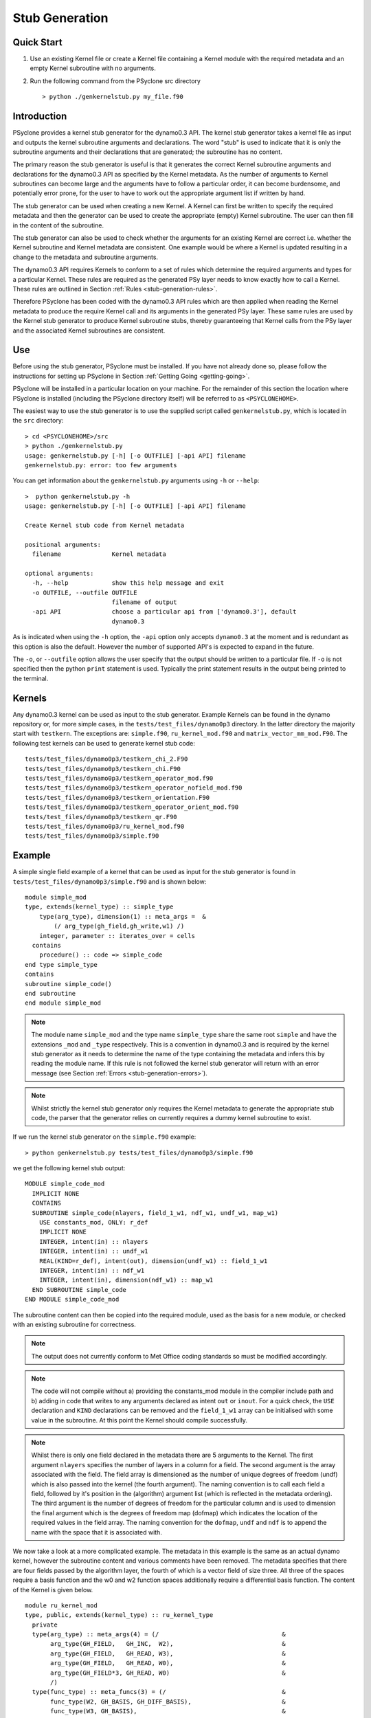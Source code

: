 .. _stub-generation:

Stub Generation
===============

Quick Start
-----------

1) Use an existing Kernel file or create a Kernel file containing a
   Kernel module with the required metadata and an empty Kernel
   subroutine with no arguments.
2) Run the following command from the PSyclone src directory ::

    > python ./genkernelstub.py my_file.f90

Introduction
------------

PSyclone provides a kernel stub generator for the dynamo0.3 API. The
kernel stub generator takes a kernel file as input and outputs the
kernel subroutine arguments and declarations. The word "stub" is used
to indicate that it is only the subroutine arguments and their
declarations that are generated; the subroutine has no content.

The primary reason the stub generator is useful is that it generates
the correct Kernel subroutine arguments and declarations for the
dynamo0.3 API as specified by the Kernel metadata. As the number of
arguments to Kernel subroutines can become large and the arguments
have to follow a particular order, it can become burdensome, and
potentially error prone, for the user to have to work out the
appropriate argument list if written by hand.

The stub generator can be used when creating a new Kernel. A Kernel
can first be written to specify the required metadata and then the
generator can be used to create the appropriate (empty) Kernel
subroutine. The user can then fill in the content of the subroutine.

The stub generator can also be used to check whether the arguments for
an existing Kernel are correct i.e. whether the Kernel subroutine and
Kernel metadata are consistent. One example would be where a Kernel is
updated resulting in a change to the metadata and subroutine
arguments.

The dynamo0.3 API requires Kernels to conform to a set of rules which
determine the required arguments and types for a particular
Kernel. These rules are required as the generated PSy layer needs to
know exactly how to call a Kernel. These rules are outlined in Section
:ref:`Rules <stub-generation-rules>`.

Therefore PSyclone has been coded with the dynamo0.3 API rules which
are then applied when reading the Kernel metadata to produce the
require Kernel call and its arguments in the generated PSy
layer. These same rules are used by the Kernel stub generator to
produce Kernel subroutine stubs, thereby guaranteeing that Kernel
calls from the PSy layer and the associated Kernel subroutines are
consistent.

.. _stub-generation-use:

Use
---

Before using the stub generator, PSyclone must be installed. If you
have not already done so, please follow the instructions for setting
up PSyclone in Section :ref:`Getting Going <getting-going>`.

PSyclone will be installed in a particular location on your
machine. For the remainder of this section the location where PSyclone
is installed (including the PSyclone directory itself) will be referred
to as ``<PSYCLONEHOME>``.

The easiest way to use the stub generator is to use the supplied
script called ``genkernelstub.py``, which is located in the ``src``
directory:
::

    > cd <PSYCLONEHOME>/src
    > python ./genkernelstub.py 
    usage: genkernelstub.py [-h] [-o OUTFILE] [-api API] filename
    genkernelstub.py: error: too few arguments

You can get information about the ``genkernelstub.py`` arguments using
``-h`` or ``--help``:
::

  >  python genkernelstub.py -h
  usage: genkernelstub.py [-h] [-o OUTFILE] [-api API] filename

  Create Kernel stub code from Kernel metadata

  positional arguments:
    filename              Kernel metadata

  optional arguments:
    -h, --help            show this help message and exit
    -o OUTFILE, --outfile OUTFILE
                          filename of output
    -api API              choose a particular api from ['dynamo0.3'], default
                          dynamo0.3

As is indicated when using the ``-h`` option, the ``-api`` option only
accepts ``dynamo0.3`` at the moment and is redundant as this option is
also the default. However the number of supported API's is expected to
expand in the future.

The ``-o``, or ``--outfile`` option allows the user specify that the
output should be written to a particular file. If ``-o`` is not
specified then the python ``print`` statement is used. Typically the
print statement results in the output being printed to the terminal.

.. _stub-generation-kernels:

Kernels
-------

Any dynamo0.3 kernel can be used as input to the stub
generator. Example Kernels can be found in the dynamo repository or,
for more simple cases, in the ``tests/test_files/dynamo0p3``
directory. In the latter directory the majority start with
``testkern``. The exceptions are: ``simple.f90``, ``ru_kernel_mod.f90``
and ``matrix_vector_mm_mod.F90``. The following test kernels can be used
to generate kernel stub code:
::

    tests/test_files/dynamo0p3/testkern_chi_2.F90
    tests/test_files/dynamo0p3/testkern_chi.F90
    tests/test_files/dynamo0p3/testkern_operator_mod.f90
    tests/test_files/dynamo0p3/testkern_operator_nofield_mod.f90
    tests/test_files/dynamo0p3/testkern_orientation.F90
    tests/test_files/dynamo0p3/testkern_operator_orient_mod.f90
    tests/test_files/dynamo0p3/testkern_qr.F90
    tests/test_files/dynamo0p3/ru_kernel_mod.f90
    tests/test_files/dynamo0p3/simple.f90

.. _stub-generation-example:

Example
-------

A simple single field example of a kernel that can be used as input for the
stub generator is found in ``tests/test_files/dynamo0p3/simple.f90`` and
is shown below:
::

    module simple_mod
    type, extends(kernel_type) :: simple_type
        type(arg_type), dimension(1) :: meta_args =  &
            (/ arg_type(gh_field,gh_write,w1) /)
        integer, parameter :: iterates_over = cells
      contains
        procedure() :: code => simple_code
    end type simple_type
    contains
    subroutine simple_code()
    end subroutine
    end module simple_mod

.. note::
  The module name ``simple_mod`` and the type name ``simple_type`` share the same root ``simple`` and have the extensions ``_mod`` and ``_type`` respectively. This is a convention in dynamo0.3 and is required by the kernel stub generator as it needs to determine the name of the type containing the metadata and infers this by reading the module name. If this rule is not followed the kernel stub generator will return with an error message (see Section :ref:`Errors <stub-generation-errors>`).

.. note::
  Whilst strictly the kernel stub generator only requires the Kernel metadata to generate the appropriate stub code, the parser that the generator relies on currently requires a dummy kernel subroutine to exist.

If we run the kernel stub generator on the ``simple.f90`` example:
::

  > python genkernelstub.py tests/test_files/dynamo0p3/simple.f90

we get the following kernel stub output:
::

  MODULE simple_code_mod
    IMPLICIT NONE
    CONTAINS
    SUBROUTINE simple_code(nlayers, field_1_w1, ndf_w1, undf_w1, map_w1)
      USE constants_mod, ONLY: r_def
      IMPLICIT NONE
      INTEGER, intent(in) :: nlayers
      INTEGER, intent(in) :: undf_w1
      REAL(KIND=r_def), intent(out), dimension(undf_w1) :: field_1_w1
      INTEGER, intent(in) :: ndf_w1
      INTEGER, intent(in), dimension(ndf_w1) :: map_w1
    END SUBROUTINE simple_code
  END MODULE simple_code_mod

The subroutine content can then be copied into the required module,
used as the basis for a new module, or checked with an existing
subroutine for correctness.

.. note::
  The output does not currently conform to Met Office coding standards so must be modified accordingly.

.. note::
  The code will not compile without a) providing the constants_mod module in the compiler include path and b) adding in code that writes to any arguments declared as intent ``out`` or ``inout``. For a quick check, the ``USE`` declaration and ``KIND`` declarations can be removed and the ``field_1_w1`` array can be initialised with some value in the subroutine. At this point the Kernel should compile successfully.

.. note::
  Whilst there is only one field declared in the metadata there are 5 arguments to the Kernel. The first argument ``nlayers`` specifies the number of layers in a column for a field. The second argument is the array associated with the field. The field array is dimensioned as the number of unique degrees of freedom (undf) which is also passed into the kernel (the fourth argument). The naming convention is to call each field a field, followed by it's position in the (algorithm) argument list (which is reflected in the metadata ordering). The third argument is the number of degrees of freedom for the particular column and is used to dimension the final argument which is the degrees of freedom map (dofmap) which indicates the location of the required values in the field array. The naming convention for the ``dofmap``, ``undf`` and ``ndf`` is to append the name with the space that it is associated with.

We now take a look at a more complicated example. The metadata in this
example is the same as an actual dynamo kernel, however the subroutine
content and various comments have been removed. The metadata specifies
that there are four fields passed by the algorithm layer, the fourth
of which is a vector field of size three. All three of the spaces
require a basis function and the w0 and w2 function spaces
additionally require a differential basis function. The content of the
Kernel is given below.
::

  module ru_kernel_mod
  type, public, extends(kernel_type) :: ru_kernel_type
    private
    type(arg_type) :: meta_args(4) = (/                                  &
         arg_type(GH_FIELD,   GH_INC,  W2),                              &
         arg_type(GH_FIELD,   GH_READ, W3),                              &
         arg_type(GH_FIELD,   GH_READ, W0),                              &
         arg_type(GH_FIELD*3, GH_READ, W0)                               &
         /)
    type(func_type) :: meta_funcs(3) = (/                                &
         func_type(W2, GH_BASIS, GH_DIFF_BASIS),                         &
         func_type(W3, GH_BASIS),                                        &
         func_type(W0, GH_BASIS, GH_DIFF_BASIS)                          &
         /)
    integer :: iterates_over = CELLS
  contains
    procedure, nopass ::ru_code
  end type
  contains
  subroutine ru_code()
  end subroutine ru_code
  end module ru_kernel_mod

If we run the kernel stub generator on this example:
::

  > python genkernelstub.py tests/test_files/dynamo0p3/ru_kernel_mod.f90

we obtain the following output:
::

  MODULE ru_code_mod
    IMPLICIT NONE
    CONTAINS
    SUBROUTINE ru_code_code(nlayers, field_1_w2, field_2_w3, field_3_w0, field_4_w0_v1, field_4_w0_v2, field_4_w0_v3, ndf_w2, undf_w2, map_w2, basis_w2, diff_basis_w2, boundary_dofs_w2, ndf_w3, undf_w3, map_w3, basis_w3, ndf_w0, undf_w0, map_w0, basis_w0, diff_basis_w0, nqp_h, nqp_v, wh, wv)
      USE constants_mod, ONLY: r_def
      IMPLICIT NONE
      INTEGER, intent(in) :: nlayers
      INTEGER, intent(in) :: undf_w2
      INTEGER, intent(in) :: undf_w3
      INTEGER, intent(in) :: undf_w0
      REAL(KIND=r_def), intent(inout), dimension(undf_w2) :: field_1_w2
      REAL(KIND=r_def), intent(in), dimension(undf_w3) :: field_2_w3
      REAL(KIND=r_def), intent(in), dimension(undf_w0) :: field_3_w0
      REAL(KIND=r_def), intent(in), dimension(undf_w0) :: field_4_w0_v1
      REAL(KIND=r_def), intent(in), dimension(undf_w0) :: field_4_w0_v2
      REAL(KIND=r_def), intent(in), dimension(undf_w0) :: field_4_w0_v3
      INTEGER, intent(in) :: ndf_w2
      INTEGER, intent(in), dimension(ndf_w2) :: map_w2
      REAL(KIND=r_def), intent(in), dimension(3,ndf_w2,nqp_h,nqp_v) :: basis_w2
      REAL(KIND=r_def), intent(in), dimension(1,ndf_w2,nqp_h,nqp_v) :: diff_basis_w2
      INTEGER, intent(in), dimension(ndf_w2,2) :: boundary_dofs_w2
      INTEGER, intent(in) :: ndf_w3
      INTEGER, intent(in), dimension(ndf_w3) :: map_w3
      REAL(KIND=r_def), intent(in), dimension(1,ndf_w3,nqp_h,nqp_v) :: basis_w3
      INTEGER, intent(in) :: ndf_w0
      INTEGER, intent(in), dimension(ndf_w0) :: map_w0
      REAL(KIND=r_def), intent(in), dimension(1,ndf_w0,nqp_h,nqp_v) :: basis_w0
      REAL(KIND=r_def), intent(in), dimension(3,ndf_w0,nqp_h,nqp_v) :: diff_basis_w0
      INTEGER, intent(in) :: nqp_h, nqp_v
      REAL(KIND=r_def), intent(in), dimension(nqp_h) :: wh
      REAL(KIND=r_def), intent(in), dimension(nqp_v) :: wv
    END SUBROUTINE ru_code_code
  END MODULE ru_code_mod

The above example demonstrates that the argument list can get quite
complex. Rather than going through an explanation of each argument you
are referred to Section :ref:`Rules <stub-generation-rules>` for more details
on the rules for argument types and argument ordering. Regarding
naming conventions for arguments you can see that the arrays
associated with the fields are labelled as 1-4 depending on their
position in the metadata. For a vector field, each vector results in a
different array. These are distinguished by appending ``_vx`` where ``x`` is
the number of the vector.

.. _stub-generation-errors:

Errors
------

The stub generator has been written to provide useful errors if
mistakes are found. If you run the generator and it does not produce a
useful error - and in particular if it produces a stack trace - please
contact the PSyclone developers.

The following tests do not produce stub kernel code either because
they are invalid or because they contain functionality that is not
supported in the stub generator.
::

    tests/test_files/dynamo0p3/matrix_vector_mm_mod.f90
    tests/test_files/dynamo0p3/testkern_any_space_1_mod.f90
    tests/test_files/dynamo0p3/testkern_any_space_2_mod.f90
    tests/test_files/dynamo0p3/testkern.F90
    tests/test_files/dynamo0p3/testkern_invalid_fortran.F90
    tests/test_files/dynamo0p3/testkern_no_datatype.F90
    tests/test_files/dynamo0p3/testkern_short_name.F90

``testkern_invalid_fortran.F90``, ``testkern_no_datatype.F90``,
``testkern_short_name.F90``, ``testkern.F90`` and
``matrix_vector_mm_mod.f90`` are designed to be invalid for PSyclone
testing purposes and should produce appropriate errors. For example:
::

    > python genkernelstub.py tests/test_files/dynamo0p3/testkern_invalid_fortran.F90 
    Error: 'Parse Error: Code appears to be invalid Fortran'

``any_space`` is not currently supported in the stub generator so
``testkern_any_space_1_mod.f90`` and ``testkern_any_space_2_mod.f90``
should fail with appropriate warnings because of that. For example:
::

    > python genkernelstub.py tests/test_files/dynamo0p3/testkern_any_space_1_mod.f90
    Error: "Generation Error: Unknown space, expecting one of ['w0', 'w1', 'w2', 'w3',
    'wtheta', 'w2h', 'w2v'] but found 'any_space_1'"

.. _stub-generation-rules:

Rules
-----

Kernel arguments follow a set of rules which have been specified for
the dynamo0.3 API. These rules are encoded in the ``_create_arg_list()``
method within the ``DynKern`` class in the ``dynamo0p3.py`` file. The
rules, along with PSyclone's naming conventions, are:

1) If an operator is passed then include the ``cells`` argument. ``cells`` is an integer and has intent ``in``.
2) Include ``nlayers``, the number of layers in a column. ``nlayers`` is an integer and has intent ``in``.
3) For each field/vector_field/operator in the order specified by the meta_args metadata.

    1) if the current entry is a field then include the field array. The field array name is currently specified as being ``"field_"<argument_position>"_"<field_function_space>``. A field array is a real array of type ``r_def`` and dimensioned as the unique degrees of freedom for the space that the field operates on. This value is passed in separately. The intent is determined from the metadata (see later for an explanation).
    2) if the current entry is a field vector then for each dimension of the vector, include a field array. The field array name is specified as being using ``"field_"<argument_position>"_"<field_function_space>"_v"<vector_position>``. A field array in a field vector is declared in the same way as a field array (described in the previous step).
    3) if the current entry is an operator then first include a dimension size. This is an integer. The name of this size is ``<operator_name>"_ncell_3d"``. Next include the operator. This is a real array of type ``r_def`` and is 3 dimensional. The first two dimensions are the local degrees of freedom for the ``to`` and ``from`` function spaces respectively. The third dimension is the dimension size mentioned before. The name of the operator is ``"op_"<argument_position>``. Again the intent is determined from the metadata and is explained later.

4) For each function space in the order they appear in the metadata arguments (the ``to`` function space of an operator is considered to be before the ``from`` function space of the same operator as it appears first in lexographic order)

    1) Include the number of local degrees of freedom for the function space. This is an integer and has intent ``in``. The name of this argument is ``"ndf_"<field_function_space>``.
    2) If there is a field on this space

        1) Include the unique number of degrees of freedom for the function space. This is an integer and has intent ``in``. The name of this argument is ``"undf_"<field_function_space>``.
        2) Include the dofmap for this function space. This is an integer array with intent ``in``. It has one dimension sized by the local degrees of freedom for the function space.

    3) For each operation on the function space (``basis``, ``diff_basis``, ``orientation``) in the order specified in the metadata

        1) If it is a basis function, include the associated argument. This is a real array of kind r_def with intent ``in``. It has four dimensions. The first dimension is 1 or 3 depending on the function space (w0=1,w1=3,w2=3,w3=1,wtheta=1,w2h=3,w2v=3). The second dimension is the local degrees of freedom for the function space. The third argument is the quadrature rule size which is currently named ``nqp_h`` and the fourth argument is the quadrature rule size which is currently named ``nqp_v``.  The name of the argument is ``"basis_"<field_function_space>``
        2) If it is a differential basis function, include the associated argument. The sizes and dimensions are the same as the basis function except for the size of the first dimension which is sized as 1 or 3 depending on different function space rules (w0=3,w1=3,w2=1,w3=1,wtheta=3,w2h=1,w2v=1). The name of the argument is ``"diff_basis_"<field_function_space>``.
        3) If is an orientation array, include the associated argument. The argument is an integer array with intent ``in``. There is one dimension of size the local degrees of freedom for the function space. The name of the array is ``"orientation_"<field_function_space>``.

5) if Quadrature is required (this is the case if any of the function spaces require a basis or differential basis function)

    1) include ``nqp_h``. This is an integer scalar with intent ``in``.
    2) include ``nqp_v``. This is an integer scalar with intent ``in``.
    3) include ``wh``. This is a real array of kind r_def with intent ``in``. It has one dimension of size ``nqp_h``.
    4) include ``wv``. This is a real array of kind r_def with intent ``in``. It has one dimension of size ``nqp_v``.
